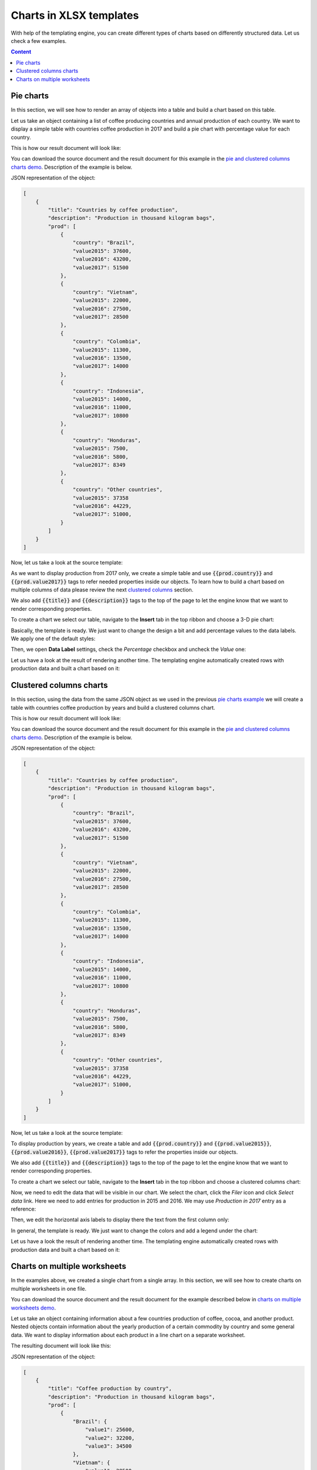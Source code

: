 Charts in XLSX templates
========================

With help of the templating engine, you can create different types of charts based on differently structured data. Let us check a few examples.

.. contents:: Content
    :local:
    :depth: 1

.. _pie-charts:

Pie charts
----------

In this section, we will see how to render an array of objects into a table and build a chart based on this table.

Let us take an object containing a list of coffee producing countries and annual production of each country. We want to display a simple table with countries coffee production in 2017 and build a pie chart with  percentage value for each country.

This is how our result document will look like:

.. image:: ../../_static/img/document-generation/pie-chart-result-small.png
    :alt: Pie chart result

You can download the source document and the result document for this example in the `pie and clustered columns charts demo <./demos.html#tables>`_. Description of the example is below.

JSON representation of the object:

.. code:: json

    [
        {
            "title": "Countries by coffee production",
            "description": "Production in thousand kilogram bags",
            "prod": [
                {
                    "country": "Brazil",
                    "value2015": 37600,
                    "value2016": 43200,
                    "value2017": 51500
                },
                {
                    "country": "Vietnam",
                    "value2015": 22000,
                    "value2016": 27500,
                    "value2017": 28500
                },
                {
                    "country": "Colombia",
                    "value2015": 11300,
                    "value2016": 13500,
                    "value2017": 14000
                },
                {
                    "country": "Indonesia",
                    "value2015": 14000,
                    "value2016": 11000,
                    "value2017": 10800
                },
                {
                    "country": "Honduras",
                    "value2015": 7500,
                    "value2016": 5800,
                    "value2017": 8349
                },
                {
                    "country": "Other countries",
                    "value2015": 37358
                    "value2016": 44229,
                    "value2017": 51000,
                }
            ]
        }
    ]

Now, let us take a look at the source template:

.. image:: ../../_static/img/document-generation/pie-chart-template.png
    :alt: Pie chart template

As we want to display production from 2017 only, we create a simple table and use :code:`{{prod.country}}` and :code:`{{prod.value2017}}` tags to refer needed properties inside our objects. To learn how to build a chart based on multiple columns of data please review the next `clustered columns <./charts.html#clustered-columns-charts>`_ section.

We also add :code:`{{title}}` and :code:`{{description}}` tags to the top of the page to let the engine know that we want to render corresponding properties.

To create a chart we select our table, navigate to the **Insert** tab in the top ribbon and choose a 3-D pie chart:

.. image:: ../../_static/img/document-generation/3-D-pie-chart.png
    :alt: Adding 3-D pie chart template

Basically, the template is ready. We just want to change the design a bit and add percentage values to the data labels. We apply one of the default styles:

.. image:: ../../_static/img/document-generation/chart-style.png
    :alt: Apply one of the default styles

Then, we open **Data Label** settings, check the *Percentage* checkbox and uncheck the *Value* one:

.. image:: ../../_static/img/document-generation/pie-chart-data-label-settings.png
    :alt: Data Label settings

Let us have a look at the result of rendering another time. The templating engine automatically created rows with production data and built a chart based on it:

.. image:: ../../_static/img/document-generation/pie-chart-result.png
    :alt: Pie chart result

.. _clustered-columns-charts:

Clustered columns charts
------------------------

In this section, using the data from the same JSON object as we used in the previous `pie charts example <./charts.html#pie-charts>`_ we will create a table with countries coffee production by years and build a clustered columns chart.

This is how our result document will look like:

.. image:: ../../_static/img/document-generation/clustered-columns-chart-result-small.png
    :alt: Clustered columns result

You can download the source document and the result document for this example in the `pie and clustered columns charts demo <./demos.html#tables>`_. Description of the example is below.

JSON representation of the object:

.. code:: json

    [
        {
            "title": "Countries by coffee production",
            "description": "Production in thousand kilogram bags",
            "prod": [
                {
                    "country": "Brazil",
                    "value2015": 37600,
                    "value2016": 43200,
                    "value2017": 51500
                },
                {
                    "country": "Vietnam",
                    "value2015": 22000,
                    "value2016": 27500,
                    "value2017": 28500
                },
                {
                    "country": "Colombia",
                    "value2015": 11300,
                    "value2016": 13500,
                    "value2017": 14000
                },
                {
                    "country": "Indonesia",
                    "value2015": 14000,
                    "value2016": 11000,
                    "value2017": 10800
                },
                {
                    "country": "Honduras",
                    "value2015": 7500,
                    "value2016": 5800,
                    "value2017": 8349
                },
                {
                    "country": "Other countries",
                    "value2015": 37358
                    "value2016": 44229,
                    "value2017": 51000,
                }
            ]
        }
    ]

Now, let us take a look at the source template:

.. image:: ../../_static/img/document-generation/clustered-columns-chart-template.png
    :alt: Clustered columns chart template

To display production by years, we create a table and add :code:`{{prod.country}}` and :code:`{{prod.value2015}}`, :code:`{{prod.value2016}}`, :code:`{{prod.value2017}}` tags to refer the properties inside our objects.

We also add :code:`{{title}}` and :code:`{{description}}` tags to the top of the page to let the engine know that we want to render corresponding properties.

To create a chart we select our table, navigate to the **Insert** tab in the top ribbon and choose a clustered columns chart:

.. image:: ../../_static/img/document-generation/clustered-columns-chart.png
    :alt: Adding clustered columns chart template

Now, we need to edit the data that will be visible in our chart. We select the chart, click the *Filer* icon and click *Select data* link. Here we need to add entries for production in 2015 and 2016. We may use *Production in 2017* entry as a reference:

.. image:: ../../_static/img/document-generation/clustered-columns-series.png
    :alt: Adding clustered columns series

Then, we edit the horizontal axis labels to display there the text from the first column only:

.. image:: ../../_static/img/document-generation/clustered-columns-label.png
    :alt: Adding clustered columns labels

In general, the template is ready. We just want to change the colors and add a legend under the chart:

.. image:: ../../_static/img/document-generation/clustered-columns-legend.png
    :alt: Adding clustered columns legend

Let us have a look the result of rendering another time. The templating engine automatically created rows with production data and built a chart based on it:

.. image:: ../../_static/img/document-generation/clustered-columns-chart-result.png
    :alt: Clustered columns result

.. _charts-on-multiple-worksheets:

Charts on multiple worksheets
-----------------------------

In the examples above, we created a single chart from a single array. In this section, we will see how to create charts on multiple worksheets in one file.

You can download the source document and the result document for the example described below in `charts on multiple worksheets demo <./demos.html#charts-on-multiple-worksheets>`_.

Let us take an object containing information about a few countries production of coffee, cocoa, and another product. Nested objects contain information about the yearly production of a certain commodity by country and some general data. We want to display information about each product in a line chart on a separate worksheet.

The resulting document will look like this:

.. image:: ../../_static/img/document-generation/chart-worksheets-result-small.png
    :alt: Chart worksheet result

JSON representation of the object:

.. code:: json

    [
        {
            "title": "Coffee production by country",
            "description": "Production in thousand kilogram bags",
            "prod": [
                {
                    "Brazil": {
                        "value1": 25600,
                        "value2": 32200,
                        "value3": 34500
                    },
                    "Vietnam": {
                        "value1": 28500,
                        "value2": 18500,
                        "value3": 17500
                    },
                    "Colombia": {
                        "value1": 11300,
                        "value2": 13500,
                        "value3": 14000
                    },
                    "Indonesia": {
                        "value1": 14000,
                        "value2": 11000,
                        "value3": 19800
                    },
                    "IvoryCoast": {
                        "value1": 4100,
                        "value2": 1600,
                        "value3": 8000
                    },
                    "OtherCountries": {
                        "value1": 37358,
                        "value2": 44229,
                        "value3": 51000
                    }
                }
            ]
        },
        {
            "title": "Cocoa production by country",
            "description": "Production in 1000 tonnes",
            "prod": [
                {
                    "Brazil": {
                        "value1": 256,
                        "value2": 140,
                        "value3": 180
                    },
                    "Vietnam": {
                        "value1": 34,
                        "value2": 12,
                        "value3": 6
                    },
                    "Colombia": {
                        "value1": 0,
                        "value2": 0,
                        "value3": 0
                    },
                    "Indonesia": {
                        "value1": 777,
                        "value2": 600,
                        "value3": 500
                    },
                    "IvoryCoast": {
                        "value1": 1345,
                        "value2": 1200,
                        "value3": 1448
                    },
                    "OtherCountries": {
                        "value1": 1834,
                        "value2": 1789,
                        "value3": 1085
                    }
                }
            ]
        },
        {
            "title": "Another commodity production",
            "description": "Production in some units",
            "prod": [
                {
                    "Brazil": {
                        "value1": 106,
                        "value2": 158,
                        "value3": 80
                    },
                    "Vietnam": {
                        "value1": 34,
                        "value2": 56,
                        "value3": 10
                    },
                    "Colombia": {
                        "value1": 33,
                        "value2": 48,
                        "value3": 65
                    },
                    "Indonesia": {
                        "value1": 98,
                        "value2": 105,
                        "value3": 80
                    },
                    "IvoryCoast": {
                        "value1": 23,
                        "value2": 30,
                        "value3": 41
                    },
                    "OtherCountries": {
                        "value1": 151,
                        "value2": 184,
                        "value3": 216
                    }
                }
            ]
        }
    ]

Now, let us take a look at the source template:

.. image:: ../../_static/img/document-generation/chart-worksheets-template-small.png
    :alt: The chart on multiple worksheets template

Just type the :code:`{{title}}` tag into the tab name field. The templating engine is smart enough to understand that it needs to render a separate sheet for each table of data and a chart based on it. The same :code:`{{title}}` tag is also used at the top of the sheet. There it just displays regular bold Excel cell with larger font size.

We created a table containing information about the yearly production of a product by country.

In our template, we can refer properties inside simple objects and collections, as well as properties in nested constructions. To select properties of our objects inside of the array we just used a dot operator. The :code:`{{prod.Brazil.value1}}`, :code:`{{prod.Colombia.value2}}`, :code:`{{prod.Indonesia.value3}}` tags let the engine know that we want to render countries properties.

The templater engine will automatically create a separate table for each product and display each table on a separate sheet.

Now, we select our template table, navigate to the **Insert** tab in the top ribbon and choose a line chart:

.. image:: ../../_static/img/document-generation/line-chart.png
    :alt: Adding a line chart

We need to edit the data that will be visible in our chart. To do that we select the chart, click the *Filer* icon and click *Select data* link:

.. image:: ../../_static/img/document-generation/chart-worksheets-settings.png
    :alt: Chart settings

Basically, the template is ready. We just change the colors and add a legend to the right side the chart.

Let us have a look at the result document another time. The templating engine automatically created tables and charts on separate worksheets:

.. image:: ../../_static/img/document-generation/chart-worksheets-result-small.png
    :alt: Chart worksheet result